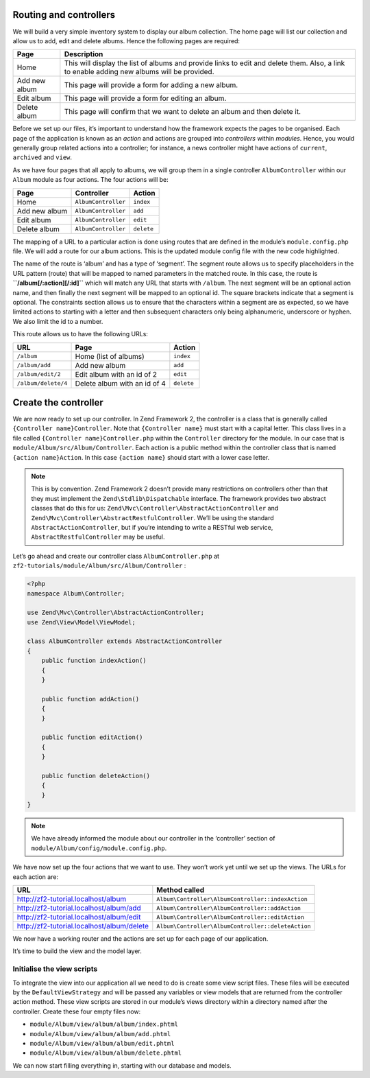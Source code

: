 .. _user-guide.routing-and-controllers:

Routing and controllers
=======================

We will build a very simple inventory system to display our album
collection. The home page will list our collection and allow us to add, edit and
delete albums. Hence the following pages are required:

+---------------+------------------------------------------------------------+
| Page          | Description                                                |
+===============+============================================================+
| Home          | This will display the list of albums and provide links to  |
|               | edit and delete them. Also, a link to enable adding new    |
|               | albums will be provided.                                   |
+---------------+------------------------------------------------------------+
| Add new album | This page will provide a form for adding a new album.      |
+---------------+------------------------------------------------------------+
| Edit album    | This page will provide a form for editing an album.        |
+---------------+------------------------------------------------------------+
| Delete album  | This page will confirm that we want to delete an album and |
|               | then delete it.                                            |
+---------------+------------------------------------------------------------+

Before we set up our files, it’s important to understand how the framework
expects the pages to be organised. Each page of the application is known as an
*action* and actions are grouped into *controllers* within *modules*. Hence, you
would generally group related actions into a controller; for instance, a news
controller might have actions of ``current``, ``archived`` and ``view``.

As we have four pages that all apply to albums, we will group them in a single
controller ``AlbumController`` within our ``Album`` module as four actions. The
four actions will be:

+---------------+---------------------+------------+
| Page          | Controller          | Action     |
+===============+=====================+============+
| Home          | ``AlbumController`` | ``index``  |
+---------------+---------------------+------------+
| Add new album | ``AlbumController`` | ``add``    |
+---------------+---------------------+------------+
| Edit album    | ``AlbumController`` | ``edit``   |
+---------------+---------------------+------------+
| Delete album  | ``AlbumController`` | ``delete`` |
+---------------+---------------------+------------+

The mapping of a URL to a particular action is done using routes that are defined
in the module’s ``module.config.php`` file. We will add a route for our album
actions. This is the updated module config file with the new code highlighted.

.. code-block:: php
    :emphasize-lines: 9-27

    <?php
    return array(
        'controllers' => array(
            'invokables' => array(
                'Album\Controller\Album' => 'Album\Controller\AlbumController',
            ),
        ),

        // The following section is new and should be added to your file
        'router' => array(
            'routes' => array(
                'album' => array(
                    'type'    => 'segment',
                    'options' => array(
                        'route'    => '/album[/:action][/:id]',
                        'constraints' => array(
                            'action' => '[a-zA-Z][a-zA-Z0-9_-]*',
                            'id'     => '[0-9]+',
                        ),
                        'defaults' => array(
                            'controller' => 'Album\Controller\Album',
                            'action'     => 'index',
                        ),
                    ),
                ),
            ),
        ),

        'view_manager' => array(
            'template_path_stack' => array(
                'album' => __DIR__ . '/../view',
            ),
        ),
    );

The name of the route is ‘album’ and has a type of ‘segment’. The segment route
allows us to specify placeholders in the URL pattern (route) that will be mapped
to named parameters in the matched route. In this case, the route is
**``/album[/:action][/:id]``** which will match any URL that starts with
``/album``. The next segment will be an optional action name, and then finally
the next segment will be mapped to an optional id. The square brackets indicate
that a segment is optional. The constraints section allows us to ensure that the
characters within a segment are as expected, so we have limited actions to
starting with a letter and then subsequent characters only being alphanumeric,
underscore or hyphen. We also limit the id to a number.

This route allows us to have the following URLs:

+---------------------+------------------------------+------------+
| URL                 | Page                         | Action     |
+=====================+==============================+============+
| ``/album``          | Home (list of albums)        | ``index``  |
+---------------------+------------------------------+------------+
| ``/album/add``      | Add new album                | ``add``    |
+---------------------+------------------------------+------------+
| ``/album/edit/2``   | Edit album with an id of 2   | ``edit``   |
+---------------------+------------------------------+------------+
| ``/album/delete/4`` | Delete album with an id of 4 | ``delete`` |
+---------------------+------------------------------+------------+

Create the controller
=====================

We are now ready to set up our controller. In Zend Framework 2, the controller
is a class that is generally called ``{Controller name}Controller``. Note that
``{Controller name}`` must start with a capital letter.  This class lives in a file
called ``{Controller name}Controller.php`` within the ``Controller`` directory for the
module. In our case that is ``module/Album/src/Album/Controller``. Each action is
a public method within the controller class that is named ``{action name}Action``.
In this case ``{action name}`` should start with a lower case letter.

.. note::

    This is by convention. Zend Framework 2 doesn’t provide many
    restrictions on controllers other than that they must implement the
    ``Zend\Stdlib\Dispatchable`` interface. The framework provides two abstract
    classes that do this for us: ``Zend\Mvc\Controller\AbstractActionController``
    and ``Zend\Mvc\Controller\AbstractRestfulController``. We’ll be using the
    standard ``AbstractActionController``, but if you’re intending to write a
    RESTful web service, ``AbstractRestfulController`` may be useful.

Let’s go ahead and create our controller class ``AlbumController.php`` at ``zf2-tutorials/module/Album/src/Album/Controller`` :

.. code-block:: php

    <?php
    namespace Album\Controller;

    use Zend\Mvc\Controller\AbstractActionController;
    use Zend\View\Model\ViewModel;

    class AlbumController extends AbstractActionController
    {
        public function indexAction()
        {
        }

        public function addAction()
        {
        }

        public function editAction()
        {
        }

        public function deleteAction()
        {
        }
    }

.. note::

    We have already informed the module about our controller in the
    ‘controller’ section of ``module/Album/config/module.config.php``.

We have now set up the four actions that we want to use. They won’t work yet
until we set up the views. The URLs for each action are:

+--------------------------------------------+----------------------------------------------------+
| URL                                        | Method called                                      |
+============================================+====================================================+
| http://zf2-tutorial.localhost/album        | ``Album\Controller\AlbumController::indexAction``  |
+--------------------------------------------+----------------------------------------------------+
| http://zf2-tutorial.localhost/album/add    | ``Album\Controller\AlbumController::addAction``    |
+--------------------------------------------+----------------------------------------------------+
| http://zf2-tutorial.localhost/album/edit   | ``Album\Controller\AlbumController::editAction``   |
+--------------------------------------------+----------------------------------------------------+
| http://zf2-tutorial.localhost/album/delete | ``Album\Controller\AlbumController::deleteAction`` |
+--------------------------------------------+----------------------------------------------------+

We now have a working router and the actions are set up for each page of our
application.

It’s time to build the view and the model layer.

Initialise the view scripts
---------------------------

To integrate the view into our application all we need to do is create some view
script files. These files will be executed by the ``DefaultViewStrategy`` and will be
passed any variables or view models that are returned from the controller action
method. These view scripts are stored in our module’s views directory within a
directory named after the controller. Create these four empty files now:

* ``module/Album/view/album/album/index.phtml``
* ``module/Album/view/album/album/add.phtml``
* ``module/Album/view/album/album/edit.phtml``
* ``module/Album/view/album/album/delete.phtml``

We can now start filling everything in, starting with our database and models.
